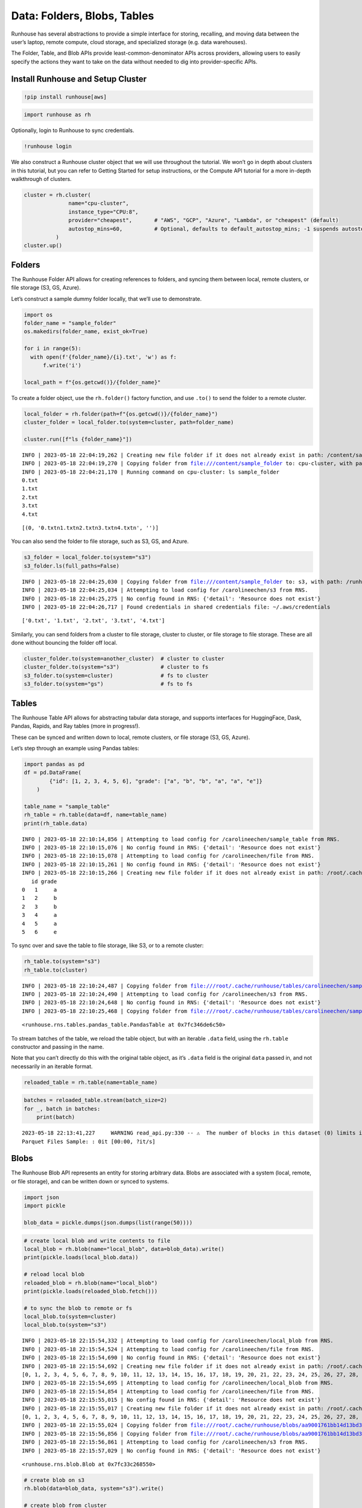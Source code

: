 Data: Folders, Blobs, Tables
============================

.. raw:: html

    <p><a href="https://colab.research.google.com/github/run-house/runhouse/blob/main/docs/notebooks/data.ipynb">
    <img src="https://colab.research.google.com/assets/colab-badge.svg" alt="Open In Colab"/></a></p>


Runhouse has several abstractions to provide a simple interface for
storing, recalling, and moving data between the user’s laptop, remote
compute, cloud storage, and specialized storage (e.g. data warehouses).

The Folder, Table, and Blob APIs provide least-common-denominator APIs
across providers, allowing users to easily specify the actions they want
to take on the data without needed to dig into provider-specific APIs.

Install Runhouse and Setup Cluster
----------------------------------

.. code:: python

    !pip install runhouse[aws]

.. code:: python

    import runhouse as rh


Optionally, login to Runhouse to sync credentials.

.. code:: python

    !runhouse login

We also construct a Runhouse cluster object that we will use throughout
the tutorial. We won’t go in depth about clusters in this tutorial, but
you can refer to Getting Started for setup instructions, or the Compute
API tutorial for a more in-depth walkthrough of clusters.

.. code:: python

    cluster = rh.cluster(
                  name="cpu-cluster",
                  instance_type="CPU:8",
                  provider="cheapest",       # "AWS", "GCP", "Azure", "Lambda", or "cheapest" (default)
                  autostop_mins=60,          # Optional, defaults to default_autostop_mins; -1 suspends autostop
              )
    cluster.up()

Folders
-------

The Runhouse Folder API allows for creating references to folders, and
syncing them between local, remote clusters, or file storage (S3, GS,
Azure).

Let’s construct a sample dummy folder locally, that we’ll use to
demonstrate.

.. code:: python

    import os
    folder_name = "sample_folder"
    os.makedirs(folder_name, exist_ok=True)

    for i in range(5):
      with open(f'{folder_name}/{i}.txt', 'w') as f:
          f.write('i')

    local_path = f"{os.getcwd()}/{folder_name}"

To create a folder object, use the ``rh.folder()`` factory function, and
use ``.to()`` to send the folder to a remote cluster.

.. code:: python

    local_folder = rh.folder(path=f"{os.getcwd()}/{folder_name}")
    cluster_folder = local_folder.to(system=cluster, path=folder_name)

    cluster.run([f"ls {folder_name}"])


.. parsed-literal::

    INFO | 2023-05-18 22:04:19,262 | Creating new file folder if it does not already exist in path: /content/sample_folder
    INFO | 2023-05-18 22:04:19,270 | Copying folder from file:///content/sample_folder to: cpu-cluster, with path: sample_folder
    INFO | 2023-05-18 22:04:21,170 | Running command on cpu-cluster: ls sample_folder
    0.txt
    1.txt
    2.txt
    3.txt
    4.txt




.. parsed-literal::

    [(0, '0.txt\n1.txt\n2.txt\n3.txt\n4.txt\n', '')]



You can also send the folder to file storage, such as S3, GS, and Azure.

.. code:: python

    s3_folder = local_folder.to(system="s3")
    s3_folder.ls(full_paths=False)


.. parsed-literal::

    INFO | 2023-05-18 22:04:25,030 | Copying folder from file:///content/sample_folder to: s3, with path: /runhouse-folder/79fe2eef03744148852156a003445885
    INFO | 2023-05-18 22:04:25,034 | Attempting to load config for /carolineechen/s3 from RNS.
    INFO | 2023-05-18 22:04:25,275 | No config found in RNS: {'detail': 'Resource does not exist'}
    INFO | 2023-05-18 22:04:26,717 | Found credentials in shared credentials file: ~/.aws/credentials




.. parsed-literal::

    ['0.txt', '1.txt', '2.txt', '3.txt', '4.txt']



Similarly, you can send folders from a cluster to file storage, cluster
to cluster, or file storage to file storage. These are all done without
bouncing the folder off local.

.. code:: python

    cluster_folder.to(system=another_cluster)  # cluster to cluster
    cluster_folder.to(system="s3")             # cluster to fs
    s3_folder.to(system=cluster)               # fs to cluster
    s3_folder.to(system="gs")                  # fs to fs

Tables
------

The Runhouse Table API allows for abstracting tabular data storage, and
supports interfaces for HuggingFace, Dask, Pandas, Rapids, and Ray
tables (more in progress!).

These can be synced and written down to local, remote clusters, or file
storage (S3, GS, Azure).

Let’s step through an example using Pandas tables:

.. code:: python

    import pandas as pd
    df = pd.DataFrame(
            {"id": [1, 2, 3, 4, 5, 6], "grade": ["a", "b", "b", "a", "a", "e"]}
        )

    table_name = "sample_table"
    rh_table = rh.table(data=df, name=table_name)
    print(rh_table.data)


.. parsed-literal::

    INFO | 2023-05-18 22:10:14,856 | Attempting to load config for /carolineechen/sample_table from RNS.
    INFO | 2023-05-18 22:10:15,076 | No config found in RNS: {'detail': 'Resource does not exist'}
    INFO | 2023-05-18 22:10:15,078 | Attempting to load config for /carolineechen/file from RNS.
    INFO | 2023-05-18 22:10:15,261 | No config found in RNS: {'detail': 'Resource does not exist'}
    INFO | 2023-05-18 22:10:15,266 | Creating new file folder if it does not already exist in path: /root/.cache/runhouse/tables/carolineechen/sample_table
       id grade
    0   1     a
    1   2     b
    2   3     b
    3   4     a
    4   5     a
    5   6     e


To sync over and save the table to file storage, like S3, or to a remote
cluster:

.. code:: python

    rh_table.to(system="s3")
    rh_table.to(cluster)


.. parsed-literal::

    INFO | 2023-05-18 22:10:24,487 | Copying folder from file:///root/.cache/runhouse/tables/carolineechen/sample_table to: s3, with path: /runhouse-folder/9215396cea4040c093997f3d5ae48943
    INFO | 2023-05-18 22:10:24,490 | Attempting to load config for /carolineechen/s3 from RNS.
    INFO | 2023-05-18 22:10:24,648 | No config found in RNS: {'detail': 'Resource does not exist'}
    INFO | 2023-05-18 22:10:25,468 | Copying folder from file:///root/.cache/runhouse/tables/carolineechen/sample_table to: cpu-cluster, with path: ~/.cache/runhouse/ed2fd40ca63140408444deca935528ec




.. parsed-literal::

    <runhouse.rns.tables.pandas_table.PandasTable at 0x7fc346de6c50>



To stream batches of the table, we reload the table object, but with an
iterable ``.data`` field, using the ``rh.table`` constructor and passing
in the name.

Note that you can’t directly do this with the original table object, as
it’s ``.data`` field is the original ``data`` passed in, and not
necessarily in an iterable format.

.. code:: python

    reloaded_table = rh.table(name=table_name)

.. code:: python

    batches = reloaded_table.stream(batch_size=2)
    for _, batch in batches:
        print(batch)


.. parsed-literal::

    2023-05-18 22:13:41,227	WARNING read_api.py:330 -- ⚠️  The number of blocks in this dataset (0) limits its parallelism to 0 concurrent tasks. This is much less than the number of available CPU slots in the cluster. Use `.repartition(n)` to increase the number of dataset blocks.
    Parquet Files Sample: : 0it [00:00, ?it/s]


Blobs
-----

The Runhouse Blob API represents an entity for storing arbitrary data.
Blobs are associated with a system (local, remote, or file storage), and
can be written down or synced to systems.

.. code:: python

    import json
    import pickle

    blob_data = pickle.dumps(json.dumps(list(range(50))))

.. code:: python

    # create local blob and write contents to file
    local_blob = rh.blob(name="local_blob", data=blob_data).write()
    print(pickle.loads(local_blob.data))

    # reload local blob
    reloaded_blob = rh.blob(name="local_blob")
    print(pickle.loads(reloaded_blob.fetch()))

    # to sync the blob to remote or fs
    local_blob.to(system=cluster)
    local_blob.to(system="s3")


.. parsed-literal::

    INFO | 2023-05-18 22:15:54,332 | Attempting to load config for /carolineechen/local_blob from RNS.
    INFO | 2023-05-18 22:15:54,524 | Attempting to load config for /carolineechen/file from RNS.
    INFO | 2023-05-18 22:15:54,690 | No config found in RNS: {'detail': 'Resource does not exist'}
    INFO | 2023-05-18 22:15:54,692 | Creating new file folder if it does not already exist in path: /root/.cache/runhouse/blobs/aa9001761bb14d13bd3545b1f6127a6e/carolineechen
    [0, 1, 2, 3, 4, 5, 6, 7, 8, 9, 10, 11, 12, 13, 14, 15, 16, 17, 18, 19, 20, 21, 22, 23, 24, 25, 26, 27, 28, 29, 30, 31, 32, 33, 34, 35, 36, 37, 38, 39, 40, 41, 42, 43, 44, 45, 46, 47, 48, 49]
    INFO | 2023-05-18 22:15:54,695 | Attempting to load config for /carolineechen/local_blob from RNS.
    INFO | 2023-05-18 22:15:54,854 | Attempting to load config for /carolineechen/file from RNS.
    INFO | 2023-05-18 22:15:55,015 | No config found in RNS: {'detail': 'Resource does not exist'}
    INFO | 2023-05-18 22:15:55,017 | Creating new file folder if it does not already exist in path: /root/.cache/runhouse/blobs/aa9001761bb14d13bd3545b1f6127a6e/carolineechen
    [0, 1, 2, 3, 4, 5, 6, 7, 8, 9, 10, 11, 12, 13, 14, 15, 16, 17, 18, 19, 20, 21, 22, 23, 24, 25, 26, 27, 28, 29, 30, 31, 32, 33, 34, 35, 36, 37, 38, 39, 40, 41, 42, 43, 44, 45, 46, 47, 48, 49]
    INFO | 2023-05-18 22:15:55,024 | Copying folder from file:///root/.cache/runhouse/blobs/aa9001761bb14d13bd3545b1f6127a6e/carolineechen to: cpu-cluster, with path: ~/.cache/runhouse/c4ff6d2954124f119932689ff9afa58b
    INFO | 2023-05-18 22:15:56,856 | Copying folder from file:///root/.cache/runhouse/blobs/aa9001761bb14d13bd3545b1f6127a6e/carolineechen to: s3, with path: /runhouse-folder/932d21850d2a43d8badd485e0d583758
    INFO | 2023-05-18 22:15:56,861 | Attempting to load config for /carolineechen/s3 from RNS.
    INFO | 2023-05-18 22:15:57,029 | No config found in RNS: {'detail': 'Resource does not exist'}




.. parsed-literal::

    <runhouse.rns.blob.Blob at 0x7fc33c268550>



.. code:: python

    # create blob on s3
    rh.blob(data=blob_data, system="s3").write()

    # create blob from cluster
    rh.blob(path="path/on/cluster", system=cluster)


.. parsed-literal::

    INFO | 2023-05-18 22:16:05,189 | Attempting to load config for /carolineechen/s3 from RNS.
    INFO | 2023-05-18 22:16:05,352 | No config found in RNS: {'detail': 'Resource does not exist'}
    INFO | 2023-05-18 22:16:05,354 | Creating new s3 folder if it does not already exist in path: /runhouse-blob/d135efb148b14ae9a05d50d0ba4c7c82
    INFO | 2023-05-18 22:16:05,374 | Found credentials in shared credentials file: ~/.aws/credentials
    INFO | 2023-05-18 22:16:05,863 | Creating new ssh folder if it does not already exist in path: path/on
    INFO | 2023-05-18 22:16:05,919 | Opening SSH connection to 3.93.183.178, port 22
    INFO | 2023-05-18 22:16:05,951 | [conn=0] Connected to SSH server at 3.93.183.178, port 22
    INFO | 2023-05-18 22:16:05,952 | [conn=0]   Local address: 172.28.0.12, port 44872
    INFO | 2023-05-18 22:16:05,955 | [conn=0]   Peer address: 3.93.183.178, port 22
    INFO | 2023-05-18 22:16:06,083 | [conn=0] Beginning auth for user ubuntu
    INFO | 2023-05-18 22:16:06,198 | [conn=0] Auth for user ubuntu succeeded
    INFO | 2023-05-18 22:16:06,201 | [conn=0, chan=0] Requesting new SSH session
    INFO | 2023-05-18 22:16:06,540 | [conn=0, chan=0]   Subsystem: sftp
    INFO | 2023-05-18 22:16:06,573 | [conn=0, chan=0] Starting SFTP client




.. parsed-literal::

    <runhouse.rns.blob.Blob at 0x7fc33c27a710>



To get the contents from a blob:

.. code:: python

    raw_data = local_blob.fetch()
    pickle.loads(raw_data)  # deserialization




.. parsed-literal::

    '[0, 1, 2, 3, 4, 5, 6, 7, 8, 9, 10, 11, 12, 13, 14, 15, 16, 17, 18, 19, 20, 21, 22, 23, 24, 25, 26, 27, 28, 29, 30, 31, 32, 33, 34, 35, 36, 37, 38, 39, 40, 41, 42, 43, 44, 45, 46, 47, 48, 49]'



Now that you understand the basics, feel free to play around with more
complicated scenarios! You can also check out our additional API and
example usage tutorials on our `docs
site <https://runhouse-docs.readthedocs-hosted.com/en/latest/index.html>`__.

Cluster Termination
-------------------

.. code:: python

    !sky down cpu-cluster
    # or
    cluster.teardown()

.. code:: python

    cluster.teardown()
